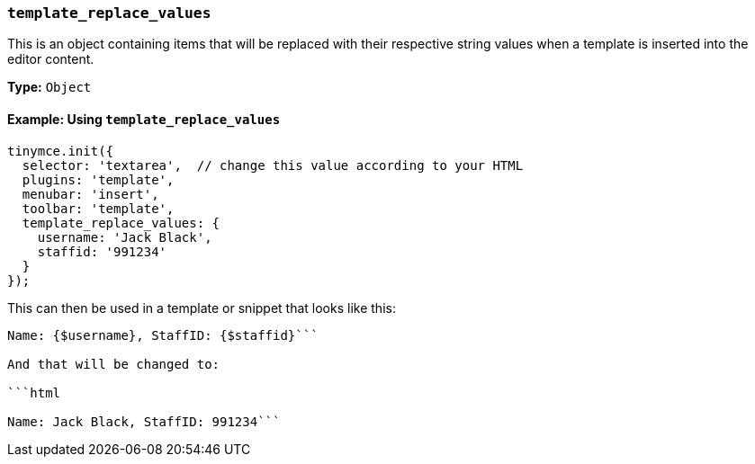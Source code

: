 === `template_replace_values`

This is an object containing items that will be replaced with their respective string values when a template is inserted into the editor content.

*Type:* `Object`

==== Example: Using `template_replace_values`

[source, js]
----
tinymce.init({
  selector: 'textarea',  // change this value according to your HTML
  plugins: 'template',
  menubar: 'insert',
  toolbar: 'template',
  template_replace_values: {
    username: 'Jack Black',
    staffid: '991234'
  }
});
----

This can then be used in a template or snippet that looks like this:

```html

Name: {$username}, StaffID: {$staffid}```

And that will be changed to:

```html

Name: Jack Black, StaffID: 991234```
